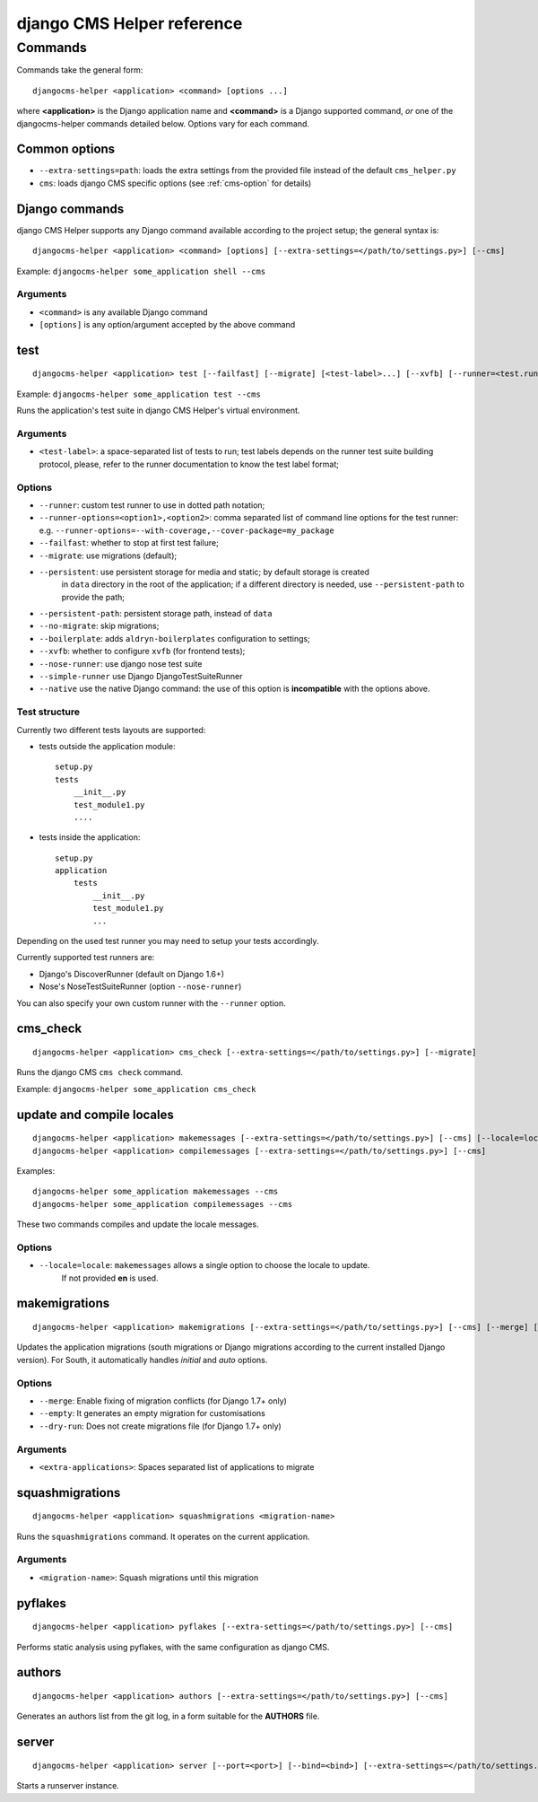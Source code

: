 ###########################
django CMS Helper reference
###########################

========
Commands
========

Commands take the general form::

    djangocms-helper <application> <command> [options ...]

where **<application>** is the Django application name and **<command>** is a Django supported
command, *or* one of the djangocms-helper commands detailed below. Options vary for each command.


Common options
==============

* ``--extra-settings=path``: loads the extra settings from the provided file instead of the
  default ``cms_helper.py``
* ``cms``: loads django CMS specific options (see :ref:`cms-option` for details)


Django commands
===============

django CMS Helper supports any Django command available according to the project setup; the
general syntax is::

    djangocms-helper <application> <command> [options] [--extra-settings=</path/to/settings.py>] [--cms]

Example: ``djangocms-helper some_application shell --cms``

Arguments
---------

* ``<command>`` is any available Django command
* ``[options]`` is any option/argument accepted by the above command



test
====

::

    djangocms-helper <application> test [--failfast] [--migrate] [<test-label>...] [--xvfb] [--runner=<test.runner.class>] [--extra-settings=</path/to/settings.py>] [--cms] [--nose-runner] [--simple-runner] [--runner-options=<option1>,<option2>]

Example: ``djangocms-helper some_application test --cms``

Runs the application's test suite in django CMS Helper's virtual environment.

Arguments
---------

* ``<test-label>``: a space-separated list of tests to run; test labels depends on the runner
  test suite building protocol, please, refer to the runner documentation to know the
  test label format;

Options
-------

* ``--runner``: custom test runner to use in dotted path notation;
* ``--runner-options=<option1>,<option2>``: comma separated list of command
  line options for the test runner: e.g. ``--runner-options=--with-coverage,--cover-package=my_package``
* ``--failfast``: whether to stop at first test failure;
* ``--migrate``: use migrations (default);
* ``--persistent``: use persistent storage for media and static; by default  storage is created
                    in ``data`` directory in the root of the application; if a different
                    directory is needed, use ``--persistent-path`` to provide the path;
* ``--persistent-path``: persistent storage path, instead of ``data``
* ``--no-migrate``: skip migrations;
* ``--boilerplate``: adds ``aldryn-boilerplates`` configuration to settings;
* ``--xvfb``: whether to configure ``xvfb`` (for frontend tests);
* ``--nose-runner``: use django nose test suite
* ``--simple-runner`` use Django DjangoTestSuiteRunner
* ``--native`` use the native Django command: the use of this option is **incompatible** with
  the options above.

Test structure
--------------

Currently two different tests layouts are supported:

* tests outside the application module::

    setup.py
    tests
        __init__.py
        test_module1.py
        ....

* tests inside the application::

    setup.py
    application
        tests
            __init__.py
            test_module1.py
            ...

Depending on the used test runner you may need to setup your tests accordingly.

Currently supported test runners are:

* Django's DiscoverRunner (default on Django 1.6+)
* Nose's NoseTestSuiteRunner (option ``--nose-runner``)

You can also specify your own custom runner with the ``--runner`` option.


cms_check
=========

::

    djangocms-helper <application> cms_check [--extra-settings=</path/to/settings.py>] [--migrate]

Runs the django CMS ``cms check`` command.

Example: ``djangocms-helper some_application cms_check``

update and compile locales
==========================

::

    djangocms-helper <application> makemessages [--extra-settings=</path/to/settings.py>] [--cms] [--locale=locale]
    djangocms-helper <application> compilemessages [--extra-settings=</path/to/settings.py>] [--cms]

Examples::

    djangocms-helper some_application makemessages --cms
    djangocms-helper some_application compilemessages --cms

These two commands compiles and update the locale messages.

Options
-------

* ``--locale=locale``: ``makemessages`` allows a single option to choose the locale to update.
                       If not provided **en** is used.

makemigrations
==============

::

    djangocms-helper <application> makemigrations [--extra-settings=</path/to/settings.py>] [--cms] [--merge] [--dry-run] [--empty] [<extra-applications>...]

Updates the application migrations (south migrations or Django migrations
according to the current installed Django version). For South, it automatically
handles `initial` and `auto` options.

Options
-------

* ``--merge``: Enable fixing of migration conflicts (for Django 1.7+ only)
* ``--empty``: It generates an empty migration for customisations
* ``--dry-run``: Does not create migrations file (for Django 1.7+ only)

Arguments
---------

* ``<extra-applications>``: Spaces separated list of applications to migrate

squashmigrations
================

::

    djangocms-helper <application> squashmigrations <migration-name>


Runs the ``squashmigrations`` command. It operates on the current application.

Arguments
---------

* ``<migration-name>``: Squash migrations until this migration

pyflakes
========

::

    djangocms-helper <application> pyflakes [--extra-settings=</path/to/settings.py>] [--cms]

Performs static analysis using pyflakes, with the same configuration as django CMS.

authors
=======

::

    djangocms-helper <application> authors [--extra-settings=</path/to/settings.py>] [--cms]

Generates an authors list from the git log, in a form suitable for the **AUTHORS** file.

server
======

::

    djangocms-helper <application> server [--port=<port>] [--bind=<bind>] [--extra-settings=</path/to/settings.py>] [--cms]

Starts a runserver instance.
